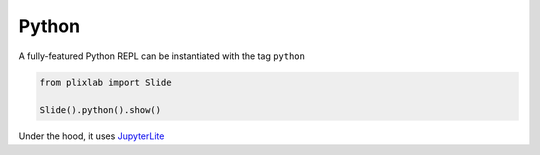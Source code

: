 Python
========

A fully-featured Python REPL can be instantiated with the tag ``python``

.. code-block:: python

     from plixlab import Slide

     Slide().python().show()

.. import_example:: python

| Under the hood, it uses `JupyterLite <jupyterliteref>`_

.. _jupyterliteref: https://jupyterlite.readthedocs.io/en/stable/


